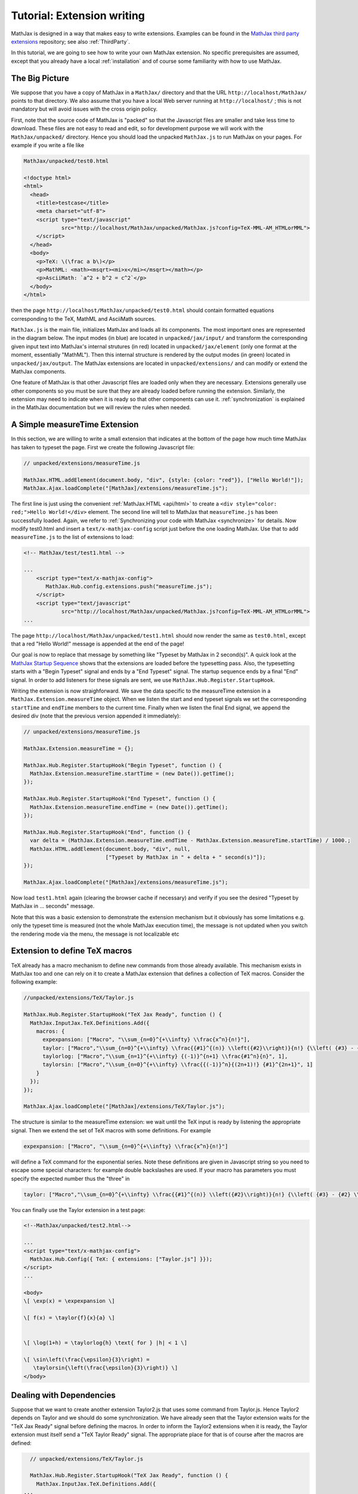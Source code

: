 .. extension-writing:

****************************
Tutorial: Extension writing
****************************

MathJax is designed in a way that makes easy to write extensions.
Examples can be found in the `MathJax third party
extensions <https://github.com/mathjax/MathJax-third-party-extensions>`__
repository; see also :ref:`ThirdParty`.

In this tutorial, we are going to see how to write your own MathJax
extension. No specific prerequisites are assumed, except that you
already have a local :ref:`installation` and of course
some familiarity with how to use MathJax.

The Big Picture
---------------

We suppose that you have a copy of MathJax in a ``MathJax/`` directory
and that the URL ``http://localhost/MathJax/`` points to that directory.
We also assume that you have a local Web server running at
``http://localhost/`` ; this is not mandatory but will avoid issues with
the cross origin policy.

First, note that the source code of MathJax is "packed" so that the
Javascript files are smaller and take less time to download. These files
are not easy to read and edit, so for development purpose we will work
with the ``MathJax/unpacked/`` directory. Hence you should load the
unpacked ``MathJax.js`` to run MathJax on your pages. For example if you
write a file like

.. code-block:: html

       MathJax/unpacked/test0.html

       <!doctype html>
       <html>
         <head>
           <title>testcase</title>
           <meta charset="utf-8">
           <script type="text/javascript"
                   src="http://localhost/MathJax/unpacked/MathJax.js?config=TeX-MML-AM_HTMLorMML">
           </script>
         </head>
         <body>
           <p>TeX: \(\frac a b\)</p>
           <p>MathML: <math><msqrt><mi>x</mi></msqrt></math></p>
           <p>AsciiMath: `a^2 + b^2 = c^2`</p>
         </body>
       </html>

then the page ``http://localhost/MathJax/unpacked/test0.html`` should
contain formatted equations corresponding to the TeX, MathML and
AsciiMath sources.

``MathJax.js`` is the main file, initializes MathJax and loads all its
components. The most important ones are represented in the diagram
below. The input modes (in blue) are located in ``unpacked/jax/input/``
and transform the corresponding given input text into MathJax's internal
strutures (in red) located in ``unpacked/jax/element`` (only one format
at the moment, essentially "MathML"). Then this internal structure is
rendered by the output modes (in green) located in
``unpacked/jax/output``. The MathJax extensions are located in
``unpacked/extensions/`` and can modify or extend the MathJax
components.


.. image:: _static/components.svg
   :width: 50%
   :alt: MathJax components


One feature of MathJax is that other Javascript files are loaded only
when they are necessary. Extensions generally use other components so
you must be sure that they are already loaded before running the
extension. Similarly, the extension may need to indicate when it is
ready so that other components can use it. :ref:`synchronization` is
explained in the MathJax documentation but we will review the rules when
needed.

A Simple measureTime Extension
------------------------------

In this section, we are willing to write a small extension that
indicates at the bottom of the page how much time MathJax has taken to
typeset the page. First we create the following Javascript file:

.. code-block:: javascript

       // unpacked/extensions/measureTime.js

       MathJax.HTML.addElement(document.body, "div", {style: {color: "red"}}, ["Hello World!"]);
       MathJax.Ajax.loadComplete("[MathJax]/extensions/measureTime.js");

The first line is just using the convenient
:ref:`MathJax.HTML <api/html>` to
create a ``<div style="color: red;">Hello World!</div>`` element. The
second line will tell to MathJax that ``measureTime.js`` has been
successfully loaded. Again, we refer to :ref:`Synchronizing your code with
MathJax <synchronize>` for
details. Now modify test0.html and insert a ``text/x-mathjax-config``
script just before the one loading MathJax. Use that to add
``measureTime.js`` to the list of extensions to load:

.. code-block:: html

      <!-- MathJax/test/test1.html -->
      
      ...
          <script type="text/x-mathjax-config">
             MathJax.Hub.config.extensions.push("measureTime.js");
          </script>
          <script type="text/javascript"
                  src="http://localhost/MathJax/unpacked/MathJax.js?config=TeX-MML-AM_HTMLorMML">
      ...

The page ``http://localhost/MathJax/unpacked/test1.html`` should now
render the same as ``test0.html``, except that a red "Hello World!"
message is appended at the end of the page!

Our goal is now to replace that message by something like "Typeset by
MathJax in 2 second(s)". A quick look at the `MathJax Startup
Sequence <docs.mathjax.org/en/latest/startup.html>`__ shows that the
extensions are loaded before the typesetting pass. Also, the typesetting
starts with a "Begin Typeset" signal and ends by a "End Typeset" signal.
The startup sequence ends by a final "End" signal. In order to add
listeners for these signals are sent, we use
``MathJax.Hub.Register.StartupHook``.

Writing the extension is now straighforward. We save the data specific
to the measureTime extension in a ``MathJax.Extension.measureTime``
object. When we listen the start and end typeset signals we set the
corresponding ``startTime`` and ``endTime`` members to the current time.
Finally when we listen the final End signal, we append the desired div
(note that the previous version appended it immediately):

.. code-block:: javascript

      // unpacked/extensions/measureTime.js

      MathJax.Extension.measureTime = {};

      MathJax.Hub.Register.StartupHook("Begin Typeset", function () {
        MathJax.Extension.measureTime.startTime = (new Date()).getTime();
      });
      
      MathJax.Hub.Register.StartupHook("End Typeset", function () {
        MathJax.Extension.measureTime.endTime = (new Date()).getTime();
      });
      
      MathJax.Hub.Register.StartupHook("End", function () {
        var delta = (MathJax.Extension.measureTime.endTime - MathJax.Extension.measureTime.startTime) / 1000.;
        MathJax.HTML.addElement(document.body, "div", null,
                                ["Typeset by MathJax in " + delta + " second(s)"]);
      });
      
      MathJax.Ajax.loadComplete("[MathJax]/extensions/measureTime.js");

Now load ``test1.html`` again (clearing the browser cache if necessary)
and verify if you see the desired "Typeset by MathJax in ... seconds"
message.

Note that this was a basic extension to demonstrate the extension
mechanism but it obviously has some limitations e.g. only the typeset
time is measured (not the whole MathJax execution time), the message is
not updated when you switch the rendering mode via the menu, the message
is not localizable etc

Extension to define TeX macros
------------------------------

TeX already has a macro mechanism to define new commands from those
already available. This mechanism exists in MathJax too and one can rely
on it to create a MathJax extension that defines a collection of TeX
macros. Consider the following example:

.. code-block:: javascript

      //unpacked/extensions/TeX/Taylor.js

      MathJax.Hub.Register.StartupHook("TeX Jax Ready", function () {
        MathJax.InputJax.TeX.Definitions.Add({
          macros: {
            expexpansion: ["Macro", "\\sum_{n=0}^{+\\infty} \\frac{x^n}{n!}"],
            taylor: ["Macro","\\sum_{n=0}^{+\\infty} \\frac{{#1}^{(n)} \\left({#2}\\right)}{n!} {\\left( {#3} - {#2} \\right)}^n", 3],
            taylorlog: ["Macro","\\sum_{n=1}^{+\\infty} {(-1)}^{n+1} \\frac{#1^n}{n}", 1],
            taylorsin: ["Macro","\\sum_{n=0}^{+\\infty} \\frac{{(-1)}^n}{(2n+1)!} {#1}^{2n+1}", 1]
          }
        });
      });
      
      MathJax.Ajax.loadComplete("[MathJax]/extensions/TeX/Taylor.js");

The structure is similar to the measureTime extension: we wait until the
TeX input is ready by listening the appropriate signal. Then we extend
the set of TeX macros with some definitions. For example

.. code-block:: javascript

      expexpansion: ["Macro", "\\sum_{n=0}^{+\\infty} \\frac{x^n}{n!}"]

will define a TeX command for the exponential series. Note these
definitions are given in Javascript string so you need to escape some
special characters: for example double backslashes are used. If your
macro has parameters you must specify the expected number thus the
"three" in

.. code-block:: javascript

      taylor: ["Macro","\\sum_{n=0}^{+\\infty} \\frac{{#1}^{(n)} \\left({#2}\\right)}{n!} {\\left( {#3} - {#2} \\right)}^n", 3],

You can finally use the Taylor extension in a test page:

.. code-block:: html

    <!--MathJax/unpacked/test2.html-->

    ...
    <script type="text/x-mathjax-config">
      MathJax.Hub.Config({ TeX: { extensions: ["Taylor.js"] }});
    </script>
    ...

    <body>
    \[ \exp(x) = \expexpansion \] 

    \[ f(x) = \taylor{f}{x}{a} \]


    \[ \log(1+h) = \taylorlog{h} \text{ for } |h| < 1 \]

    \[ \sin\left(\frac{\epsilon}{3}\right) =
       \taylorsin{\left(\frac{\epsilon}{3}\right)} \]
    </body>

Dealing with Dependencies
-------------------------

Suppose that we want to create another extension Taylor2.js that uses
some command from Taylor.js. Hence Taylor2 depends on Taylor and we
should do some synchronization. We have already seen that the Taylor
extension waits for the "TeX Jax Ready" signal before defining the
macros. In order to inform the Taylor2 extensions when it is ready, the
Taylor extension must itself send a "TeX Taylor Ready" signal. The
appropriate place for that is of course after the macros are defined:

.. code-block:: javascript

      // unpacked/extensions/TeX/Taylor.js

      MathJax.Hub.Register.StartupHook("TeX Jax Ready", function () {
        MathJax.InputJax.TeX.Definitions.Add({
    ...
        });
    MathJax.Hub.Startup.signal.Post("TeX Taylor Ready");
      });
      
      MathJax.Ajax.loadComplete("[MathJax]/extensions/TeX/Taylor.js");

Now define Taylor2.js as follows:

.. code-block:: javascript

      // unpacked/extensions/TeX/Taylor2.js

      MathJax.Hub.Register.StartupHook("TeX Jax Ready", function () {
        MathJax.InputJax.TeX.Definitions.Add({
          macros: {
            sinexpansion: ["Extension", "Taylor"]
          }
        });
      });
      
      MathJax.Hub.Register.StartupHook("TeX Taylor Ready", function () {
        MathJax.Hub.Insert(MathJax.InputJax.TeX.Definitions, {
          macros: {
            sinexpansion: ["Macro", "\\taylorsin{x}"]
          }
        });
      });

      MathJax.Ajax.loadComplete("[MathJax]/extensions/TeX/Taylor2.js");

When the input Jax is ready, ``\sinexpansion`` will be define as a
function that loads the Taylor extension and restarts the processing
afterward. When the Taylor extension is ready, ``\sinexpansion`` becomes
the wanted ``\\taylorsin{x}`` definition. Now, you can use this command
in a test3 page. Note that only only the Taylor2 extension is specified
in the list of extension to load.

.. code-block:: html

    <!--MathJax/unpacked/test3.html-->

    ...
    <script type="text/x-mathjax-config">
      MathJax.Hub.Config({ TeX: { extensions: ["Taylor2.js"] }});
    </script>
    ...

    <body>
    \[ \sin(x) = \sinexpansion \]
    ...

We won't give the details in this tutorial, but note that other MathJax
components have similar methods to stop, wait for an extension and
restart the execution again.

More Advanced Extensions
------------------------

In general, writing more sophisticated extensions require a good
understanding of the MathJax codebase. Although the :ref:`public MathJax
API <api/index>` is available in the
documentation, this is not always the case of the internal code. The
rule of thumb is thus to read the relevant ``jax.js`` files in
``unpacked/jax`` (if necessary the Javascript file they can load too)
and to make your extension redefine or expand the code.

Here is an example. We modify the behavior of ``\frac`` so that the
outermost fractions are drawn normally but those that have a ``\frac``
ancestor are drawn bevelled. We also define a new command ``\bfrac``
that draws bevelled fractions by default. It has an optional parameter
to indicate whether we want a bevelled fraction and can take values
"auto" (like ``\frac``), "true" or "false". One has to read carefully
the TeX parser to understand how this extension is working.

.. code-block:: javascript

      //unpacked/extensions/bevelledFraction.js

      MathJax.Hub.Register.StartupHook("TeX Jax Ready", function () {
        MathJax.InputJax.TeX.Definitions.Add({
          macros: {
            frac: "Frac",
            bfrac: "BFrac"
          }
        }, null, true);
        MathJax.InputJax.TeX.Parse.Augment({
          Frac: function (name) {
      
            var old = this.stack.env.bevelled; this.stack.env.bevelled = true;
            var num = this.ParseArg(name);
            var den = this.ParseArg(name);
            this.stack.env.bevelled = old;
      
            var frac = MathJax.ElementJax.mml.mfrac(num, den);
            frac.bevelled = this.stack.env.bevelled;
            this.Push(frac);
          },
          BFrac: function (name) {
      
            var bevelled = this.GetBrackets(name);
            if (bevelled === "auto")
              bevelled = this.stack.env.bevelled;
            else
              bevelled = (bevelled !== "false");
      
            var old = this.stack.env.bevelled; this.stack.env.bevelled = true;
            var num = this.ParseArg(name);
            var den = this.ParseArg(name);
            this.stack.env.bevelled = old;

            var frac = MathJax.ElementJax.mml.mfrac(num, den);
            frac.bevelled = bevelled;
            this.Push(frac);
          }
        });
      
      });

      MathJax.Ajax.loadComplete("[MathJax]/extensions/TeX/mfracBevelled.js");
      
Again you can use this command in a ``test4`` page. 

.. code-block:: html

    <!--MathJax/unpacked/test4.html-->

    ...
    <script type="text/x-mathjax-config">
      MathJax.Hub.Config({ TeX: { extensions: ["mfracBevelled.js"] }});
    </script>
    ...

    \[ \frac a b \]
    \[ \frac {\frac a b}{\frac c d} \]
    \[ \bfrac a b \]
    \[ \bfrac[true] a b \]
    \[ \bfrac[false] a b \]
    \[ \bfrac[auto] a b \]
    \[ \frac {\bfrac[auto] a b}{\bfrac[false] a b} \]
    \[ \bfrac {\frac a b}{\bfrac[auto] a b} \]

    ...

